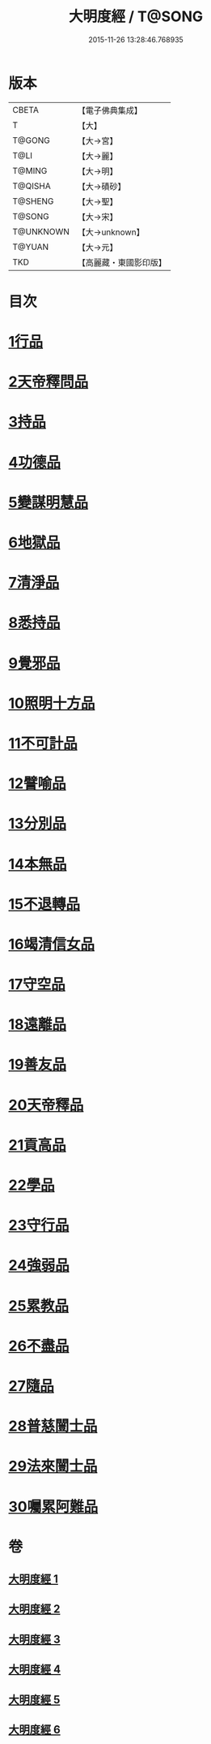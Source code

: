 #+TITLE: 大明度經 / T@SONG
#+DATE: 2015-11-26 13:28:46.768935
* 版本
 |     CBETA|【電子佛典集成】|
 |         T|【大】     |
 |    T@GONG|【大→宮】   |
 |      T@LI|【大→麗】   |
 |    T@MING|【大→明】   |
 |   T@QISHA|【大→磧砂】  |
 |   T@SHENG|【大→聖】   |
 |    T@SONG|【大→宋】   |
 | T@UNKNOWN|【大→unknown】|
 |    T@YUAN|【大→元】   |
 |       TKD|【高麗藏・東國影印版】|

* 目次
* [[file:KR6c0011_001.txt::001-0478b23][1行品]]
* [[file:KR6c0011_002.txt::002-0482b7][2天帝釋問品]]
* [[file:KR6c0011_002.txt::0483b23][3持品]]
* [[file:KR6c0011_002.txt::0485b7][4功德品]]
* [[file:KR6c0011_002.txt::0486a19][5變謀明慧品]]
* [[file:KR6c0011_003.txt::003-0487b22][6地獄品]]
* [[file:KR6c0011_003.txt::0488b10][7清淨品]]
* [[file:KR6c0011_003.txt::0489b18][8悉持品]]
* [[file:KR6c0011_003.txt::0490b21][9覺邪品]]
* [[file:KR6c0011_003.txt::0491b2][10照明十方品]]
* [[file:KR6c0011_004.txt::004-0492b9][11不可計品]]
* [[file:KR6c0011_004.txt::0492c24][12譬喻品]]
* [[file:KR6c0011_004.txt::0493a26][13分別品]]
* [[file:KR6c0011_004.txt::0493c25][14本無品]]
* [[file:KR6c0011_004.txt::0494b28][15不退轉品]]
* [[file:KR6c0011_004.txt::0495c25][16竭清信女品]]
* [[file:KR6c0011_004.txt::0497b14][17守空品]]
* [[file:KR6c0011_005.txt::005-0498a21][18遠離品]]
* [[file:KR6c0011_005.txt::0499b7][19善友品]]
* [[file:KR6c0011_005.txt::0500a18][20天帝釋品]]
* [[file:KR6c0011_005.txt::0500b10][21貢高品]]
* [[file:KR6c0011_005.txt::0500c8][22學品]]
* [[file:KR6c0011_005.txt::0501a18][23守行品]]
* [[file:KR6c0011_005.txt::0501c25][24強弱品]]
* [[file:KR6c0011_005.txt::0502c7][25累教品]]
* [[file:KR6c0011_005.txt::0503a17][26不盡品]]
* [[file:KR6c0011_005.txt::0503b13][27隨品]]
* [[file:KR6c0011_006.txt::006-0503c19][28普慈闓士品]]
* [[file:KR6c0011_006.txt::0505c24][29法來闓士品]]
* [[file:KR6c0011_006.txt::0507c24][30囑累阿難品]]
* 卷
** [[file:KR6c0011_001.txt][大明度經 1]]
** [[file:KR6c0011_002.txt][大明度經 2]]
** [[file:KR6c0011_003.txt][大明度經 3]]
** [[file:KR6c0011_004.txt][大明度經 4]]
** [[file:KR6c0011_005.txt][大明度經 5]]
** [[file:KR6c0011_006.txt][大明度經 6]]
